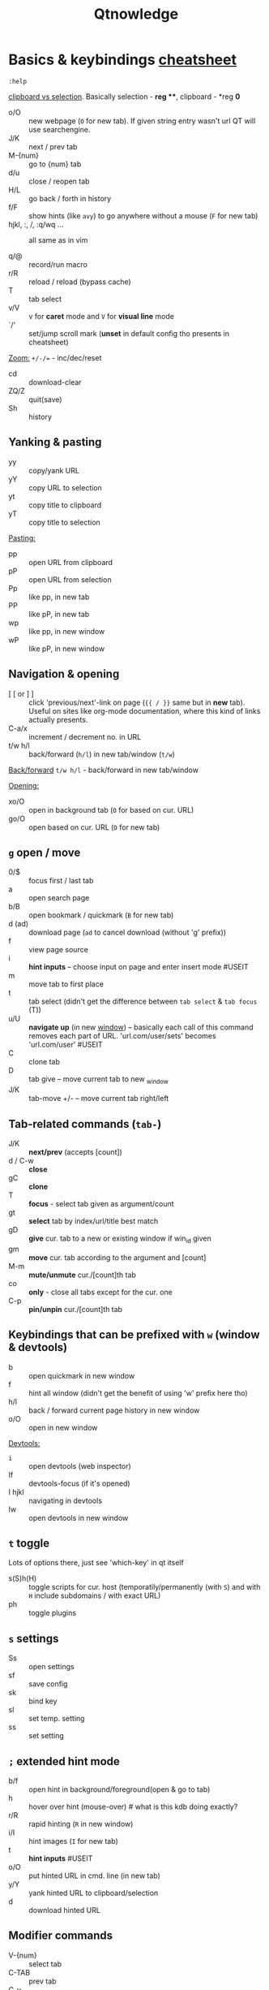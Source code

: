 #+TITLE: Qtnowledge
#+STARTUP: overview hideblocks

* Basics & keybindings [[qute://help/img/cheatsheet-big.png][cheatsheet]]

=:help=

[[https://unix.stackexchange.com/questions/139191/whats-the-difference-between-primary-selection-and-clipboard-buffer#139193][clipboard vs selection]]. Basically selection - *reg ***, clipboard - *reg *0*

- o/O :: new webpage (~O~ for new tab). If given string entry wasn't url QT will
  use searchengine.
- J/K :: next / prev tab
- M-{num} :: go to {num} tab
- d/u :: close / reopen tab
- H/L :: go back / forth in history
- f/F :: show hints (like =avy=) to go anywhere without a mouse (~F~ for new tab)
- hjkl, :, /, :q/wq ... :: all same as in vim

- q/@ :: record/run macro
- r/R :: reload / reload (bypass cache)
- T :: tab select
- v/V :: v for *caret* mode and ~V~ for *visual line* mode
- `/' :: set/jump scroll mark (*unset* in default config tho presents in
  cheatsheet)

_Zoom:_ ~+/-/=~ - inc/dec/reset

- cd :: download-clear
- ZQ/Z :: quit(save)
- Sh :: history

** Yanking & pasting
- yy :: copy/yank URL
- yY :: copy URL to selection
- yt :: copy title to clipboard
- yT :: copy title to selection

_Pasting:_
- pp :: open URL from clipboard
- pP :: open URL from selection
- Pp :: like pp, in new tab
- PP :: like pP, in new tab
- wp :: like pp, in new window
- wP :: like pP, in new window

** Navigation & opening
- [ [ or ] ] :: click 'previous/next'-link on page (~{{ / }}~ same but in *new*
  tab). Useful on sites like org-mode documentation, where this kind of links
  actually presents.
- C-a/x :: increment / decrement no. in URL
- t/w h/l :: back/forward (~h/l~) in new tab/window (~t/w~)

_Back/forward_ ~t/w h/l~ - back/forward in new tab/window

_Opening:_
- xo/O :: open in background tab (~O~ for based on cur. URL)
- go/O :: open based on cur. URL (~O~ for new tab)

** ~g~ open / move
- 0/$ :: focus first / last tab
- a :: open search page
- b/B :: open bookmark / quickmark (~B~ for new tab)
- d (ad) :: download page (~ad~ to cancel download (without 'g' prefix))
- f :: view page source
- i :: *hint inputs* -- choose input on page and enter insert mode #USEIT
- m :: move tab to first place
- t :: tab select (didn't get the difference between =tab select= & =tab focus= (T))
- u/U :: *navigate up* (in new _window_) -- basically each call of this command removes
  each part of URL. 'url.com/user/sets' becomes 'url.com/user' #USEIT
- C :: clone tab
- D :: tab give -- move current tab to new _window
- J/K :: tab-move +/- -- move current tab right/left
** Tab-related commands (~tab-~)
- J/K :: *next/prev* (accepts [count])
- d / C-w :: *close*
- gC :: *clone*
- T :: *focus* - select tab given as argument/count
- gt :: *select* tab by index/url/title best match
- gD :: *give* cur. tab to a new or existing window if win_id given
- gm :: *move* cur. tab according to the argument and [count]
- M-m :: *mute/unmute* cur./[count]th tab
- co :: *only* - close all tabs except for the cur. one
- C-p :: *pin/unpin* cur./[count]th tab

** Keybindings that can be prefixed with ~w~ (window & devtools)
- b :: open quickmark in new window
- f :: hint all window (didn't get the benefit of using 'w' prefix here tho)
- h/l :: back / forward current page history in new window
- o/O :: open in new window

_Devtools:_
- ~i~ :: open devtools (web inspector)
- If :: devtools-focus (if it's opened)
- I hjkl :: navigating in devtools
- Iw :: open devtools in new window

** ~t~ toggle
Lots of options there, just see 'which-key' in qt itself

- s(S)h(H) :: toggle scripts for cur. host (temporatily/permanently (with ~S~) and
  with ~H~ include subdomains / with exact URL)
- ph :: toggle plugins

** ~s~ settings
- Ss :: open settings
- sf :: save config
- sk :: bind key
- sl :: set temp. setting
- ss :: set setting
# - sS :: show settings - UNSET

** ~;~ extended hint mode
- b/f :: open hint in background/foreground(open & go to tab)
- h   :: hover over hint (mouse-over) # what is this kdb doing exactly?
- r/R :: rapid hinting (~R~ in new window)
- i/I :: hint images (~I~ for new tab)
- t   :: *hint inputs* #USEIT
- o/O :: put hinted URL in cmd. line (in new tab)
- y/Y :: yank hinted URL to clipboard/selection
- d   :: download hinted URL

** Modifier commands
- V-{num} :: select tab
- C-TAB :: prev tab
- C-v :: passthrough mode
- C-q :: quick
- C-h :: home
- C-s :: stop loading
- C-M-p :: print

In _insert_ mode:
- C-e :: open editor

In _command_ mode:
- C-p/n :: prev/next history item
- C-d :: delete cur. item

** Free keys
e, z, A C E I Q W X Y
* Modes keybindings [[qute://help/settings.html#bindings.default][#docs]]
** caret
Working =vim= keys: 0/$, gg/G, v/V, w/b/e, h/j/k/l, o

_Other keys:_
- <Space> :: selection-toggle
- <Ctrl-Space> :: selection-drop
- H/J/K/L :: scroll left/down/up/right
- y/Y/RET :: yank selection (~Y~ for -s[election])
- [ / ] :: move-to-start-of-prev/next-block
- { / } :: move-to-end-of-prev/next-block
- c :: mode-enter normal

** command
- C-c:         completion-item-yank
- C-S-c:       completion-item-yank --sel
- C-d:         completion-item-del
- C-n/p:       command-history-next/prev
- C-return:    command-accept --rapid
- C-S-tab:     completion-item-focus prev-category
- C-tab:       completion-item-focus next-category
- S-delete:    completion-item-del
- S-TAB / TAB:       completion-item-focus prev / next

- M-b/f:       rl-backward/forward-word
- M-backspace: rl-backward-kill-word
- C-a/e:       rl-beginning/end-of-line
- C-b/f:       rl-backward/forward-char
- M-d:         rl-kill-word
- C-k:         rl-kill-line
- C-u:         rl-unix-line-discard
- C-w:         rl-unix-word-rubout
- C-y:         rl-yank

* Setup
** Why does it take longer to open a URL in qutebrowser than in chromium?

When opening a URL in an existing instance, the normal qutebrowser Python script
is started and a few PyQt libraries need to be loaded until it is detected that
there is an instance running to which the URL is then passed. This takes some
time. One workaround is to use this script and place it in your $PATH with the
name "qutebrowser". This script passes the URL via a unix socket to qutebrowser
(if its running already) using socat which is much faster and starts a new
qutebrowser if it is not running already.

#+CAPTION open_url_in_instance.sh
#+begin_src shell
#!/bin/sh
# initial idea: Florian Bruhin (The-Compiler)
# author: Thore Bödecker (foxxx0)

_url="$1"
_qb_version='1.0.4'
_proto_version=1
_ipc_socket="${XDG_RUNTIME_DIR}/qutebrowser/ipc-$(echo -n "$USER" | md5sum | cut -d' ' -f1)"
_qute_bin="/usr/bin/qutebrowser"

printf '{"args": ["%s"], "target_arg": null, "version": "%s", "protocol_version": %d, "cwd": "%s"}\n' \
       "${_url}" \
       "${_qb_version}" \
       "${_proto_version}" \
       "${PWD}" | socat -lf /dev/null - UNIX-CONNECT:"${_ipc_socket}" || "$_qute_bin" "$@" &
#+end_src

** Is there a dark mode? How can I filter websites to be darker?

There is a total of four possible approaches to get dark websites:

- The =colors.webpage.preferred_color_scheme= setting tells websites that you
  prefer a light or dark theme. However, this requires websites to ship an
  appropriate dark style sheet. The setting requires a restart and QtWebEngine
  with at least Qt 5.14.
- The ~colors.webpage.darkmode.*~ settings enable the dark mode of the underlying
  Chromium. Those setting require a restart and QtWebEngine with at least Qt
  5.14. It’s unfortunately not possible (due to limitations in Chromium and/or
  QtWebEngine) to change them dynamically or to specify a list of excluded
  websites. There is some remaining hope to allow for this using HTML/CSS
  features, but so far nobody has been able to get things to work (even with
  Chromium) - help welcome!
- The ~content.user_stylesheets~ setting allows specifying a custom CSS such as
  [[https://github.com/alphapapa/solarized-everything-css/][Solarized Everything]]. Despite the name, the repository also offers themes
  other than just Solarized. This approach often yields worse results compared
  to the above ones, but it’s possible to toggle it dynamically using a binding
  like =:bind ,d config-cycle content.user_stylesheets
  ~/path/to/solarized-everything-css/css/gruvbox/gruvbox-all-sites.css ""=
- Finally, qutebrowser’s Greasemonkey support should allow for running a
  [[https://github.com/darkreader/darkreader/issues/926#issuecomment-575893299][stripped down version]] of the Dark Reader extension. This is mostly untested,
  though.

** How do I make copy to clipboard buttons work?

You can :set content.javascript.can_access_clipboard true, or :set -u
some.domain content.javascript.can_access_clipboard true if you want to limit
the setting to some.domain.

* Bookmarks & Quickmarks
*Bookmarks* will always use the title of the website as their name, but with
*quickmarks* you can set your own title.

#+begin_comment
For example, if you bookmark multiple food recipe websites and use :open, you
have to type the title or address of the website.

When using quickmark, you can give them all names, like foodrecipes1,
foodrecipes2 and so on. When you type :open foodrecipes, you will see a list of
all the food recipe sites, without having to remember the exact website title or
address.
#+end_comment

- M :: save current page _or_ specific url as *book-mark*
- gb/B :: load a bookmark
# bookmark-del unset
- m :: save the current page as *quick-mark*
- b/B :: load quick-mark (~B~ in new tab)
# quickmark-add/del unset

- Sb :: book/quick-mark-list --jump
- ~Sq~ :: book/quick-mark-list
* Insert vs Passthrough mode
*Insert* mode has some bindings (like Ctrl-e to open an editor) while *passthrough*
mode only has shift+escape bound. This is because shift+escape is unlikely to be
a useful binding to be passed to a webpage. However, any other keys may be
assigned to leaving passthrough mode instead of shift+escape should this be
desired.
* Commands [[qute://help/commands.html][#docs]]
_Command arguments:_
- ={url}= expands to the URL of the current page
- ={url:pretty}= expands to the URL in decoded format
- ={url:host}, {url:domain}, {url:auth}, {url:scheme}, {url:username},
  {url:password}, {url:host}, {url:port}, {url:path} and {url:query}= expand to
  the respective parts of the current URL
- ={title}= expands to the current page’s title
- ={clipboard}= expands to the clipboard contents
- ={primary}= expands to the primary selection contents

Those variables can be escaped by doubling the braces, e.g. {{url}}. It is
possible to run or bind multiple commands by separating them with ;;.

* Additional info
How can I get No-Script-like behavior? To disable JavaScript by default:

: :set content.javascript.enabled false

** How do I play Youtube videos with mpv?

You can easily add a key binding to play youtube videos inside a real video
player - optionally even with hinting for links:

: :bind ,m spawn mpv {url}
: :bind ,M hint links spawn mpv {hint-url}

The comma prefix is used to make sure user-defined bindings don’t conflict with
the built-in ones.

Note that you might need an additional package (e.g. youtube-dl on Archlinux) to
play web videos with mpv.

There is a very useful script for mpv, which emulates "unique application"
functionality. This way you can add links to the mpv playlist instead of playing
them all at once.

You can find the script here:
https://github.com/mpv-player/mpv/blob/master/TOOLS/umpv

It also works nicely with rapid hints:

: :bind ,m spawn umpv {url}
: :bind ,M hint links spawn umpv {hint-url}
: :bind ;M hint --rapid links spawn umpv {hint-url}

** How do I use spell checking?

Configuring spell checking in qutebrowser depends on the backend in use (see #700 for a more detailed discussion).

For QtWebKit:
1. Install qtwebkit-plugins.
2. Note: with QtWebKit reloaded you may experience some issues. See #10.
3. The dictionary to use is taken from the DICTIONARY environment variable. The
   default is en_US. For example to use Dutch spell check set DICTIONARY to
   nl_NL; you can’t use multiple dictionaries or change them at runtime at the
   moment. (also see the README file for qtwebkit-plugins).
4. Remember to install the hunspell dictionaries if you don’t have them already
   (most distros should have packages for this).

For QtWebEngine:
1. Use dictcli.py script to install dictionaries. Run the script with -h for the parameter description.
2. Set spellcheck.languages to the desired list of languages, e.g.: :set spellcheck.languages "['en-US', 'pl-PL']"

** How do I use Tor with qutebrowser?
Start tor on your machine, and do :set content.proxy socks://localhost:9050/ in
qutebrowser. Note this won’t give you the same amount of fingerprinting
protection that the Tor Browser does, but it’s useful to be able to access
.onion sites.
